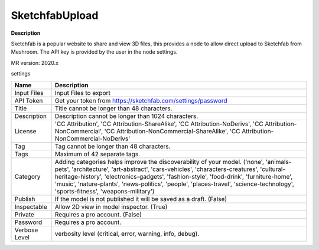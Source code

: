 SketchfabUpload
===============

**Description**

Sketchfab is a popular website to share and view 3D files,
this provides a node to allow direct upload to Sketchfab from Meshroom.
The API key is provided by the user in the node settings.

MR version: 2020.x

settings

============= ===========================================================
Name          Description
============= ===========================================================
Input Files   Input Files to export
API Token     Get your token from https://sketchfab.com/settings/password
Title         Title cannot be longer than 48 characters.
Description   Description cannot be longer than 1024 characters.
License       'CC Attribution', 'CC Attribution-ShareAlike',
              'CC Attribution-NoDerivs', 'CC Attribution-NonCommercial',
              'CC Attribution-NonCommercial-ShareAlike',
              'CC Attribution-NonCommercial-NoDerivs'
Tag           Tag cannot be longer than 48 characters.
Tags          Maximum of 42 separate tags.
Category      Adding categories helps improve the discoverability of your
              model. ('none', 'animals-pets', 'architecture',
              'art-abstract', 'cars-vehicles', 'characters-creatures',
              'cultural-heritage-history', 'electronics-gadgets',
              'fashion-style', 'food-drink', 'furniture-home',
              'music', 'nature-plants', 'news-politics', 'people',
              'places-travel', 'science-technology', 'sports-fitness',
              'weapons-military')
Publish       If the model is not published it will be saved as a draft.
              (False)
Inspectable   Allow 2D view in model inspector. (True)
Private       Requires a pro account. (False)
Password      Requires a pro account.
Verbose Level verbosity level (critical, error, warning, info, debug).
============= ===========================================================
